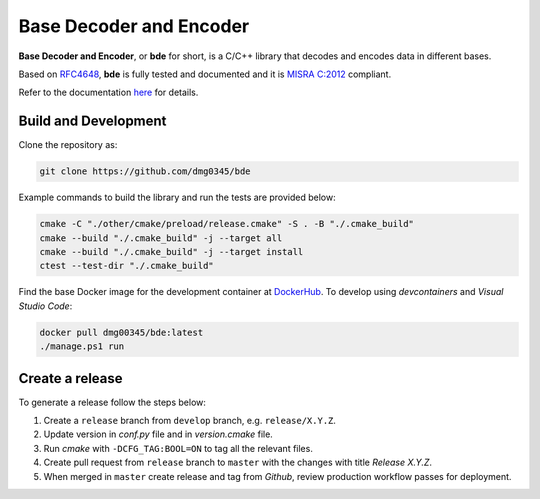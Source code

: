 Base Decoder and Encoder
========================================================================================================================

**Base Decoder and Encoder**, or **bde** for short, is a C/C++ library that decodes and encodes data in different bases.

Based on `RFC4648 <https://datatracker.ietf.org/doc/html/rfc4648>`_, **bde** is fully tested and documented and it is
`MISRA C:2012 <https://misra.org.uk/misra-c/>`_ compliant.

Refer to the documentation `here <https://dmg0345-bde.netlify.app>`_ for details.

Build and Development
------------------------------------------------------------------------------------------------------------------------

Clone the repository as:

.. code-block:: powershell

    git clone https://github.com/dmg0345/bde

Example commands to build the library and run the tests are provided below:

.. code-block:: powershell

    cmake -C "./other/cmake/preload/release.cmake" -S . -B "./.cmake_build"
    cmake --build "./.cmake_build" -j --target all
    cmake --build "./.cmake_build" -j --target install
    ctest --test-dir "./.cmake_build"

Find the base Docker image for the development container at `DockerHub <https://hub.docker.com/r/dmg00345/bde>`_. To
develop using `devcontainers` and `Visual Studio Code`:

.. code-block:: powershell

    docker pull dmg00345/bde:latest
    ./manage.ps1 run

Create a release
------------------------------------------------------------------------------------------------------------------------

To generate a release follow the steps below:

1. Create a ``release`` branch from ``develop`` branch, e.g. ``release/X.Y.Z``.
2. Update version in *conf.py* file and in *version.cmake* file.
3. Run *cmake* with ``-DCFG_TAG:BOOL=ON`` to tag all the relevant files.
4. Create pull request from ``release`` branch to ``master`` with the changes with title *Release X.Y.Z*.
5. When merged in ``master`` create release and tag from *Github*, review production workflow passes for deployment.

